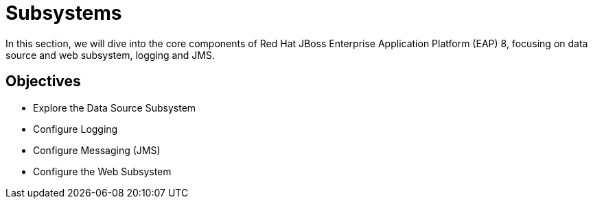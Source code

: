 = Subsystems

In this section, we will dive into the core components of Red Hat JBoss Enterprise Application Platform (EAP) 8, focusing on data source and web subsystem, logging and JMS.

== Objectives

* Explore the Data Source Subsystem
* Configure Logging
* Configure Messaging (JMS)
* Configure the Web Subsystem